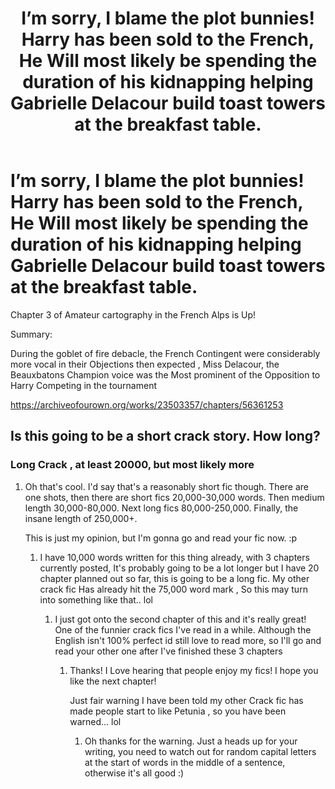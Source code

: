 #+TITLE: I’m sorry, I blame the plot bunnies! Harry has been sold to the French, He Will most likely be spending the duration of his kidnapping helping Gabrielle Delacour build toast towers at the breakfast table.

* I’m sorry, I blame the plot bunnies! Harry has been sold to the French, He Will most likely be spending the duration of his kidnapping helping Gabrielle Delacour build toast towers at the breakfast table.
:PROPERTIES:
:Author: pygmypuffonacid
:Score: 6
:DateUnix: 1586227641.0
:DateShort: 2020-Apr-07
:END:
Chapter 3 of Amateur cartography in the French Alps is Up!

Summary:

During the goblet of fire debacle, the French Contingent were considerably more vocal in their Objections then expected , Miss Delacour, the Beauxbatons Champion voice was the Most prominent of the Opposition to Harry Competing in the tournament

[[https://archiveofourown.org/works/23503357/chapters/56361253]]


** Is this going to be a short crack story. How long?
:PROPERTIES:
:Author: Aiyania
:Score: 1
:DateUnix: 1586260210.0
:DateShort: 2020-Apr-07
:END:

*** Long Crack , at least 20000, but most likely more
:PROPERTIES:
:Author: pygmypuffonacid
:Score: 1
:DateUnix: 1586263639.0
:DateShort: 2020-Apr-07
:END:

**** Oh that's cool. I'd say that's a reasonably short fic though. There are one shots, then there are short fics 20,000-30,000 words. Then medium length 30,000-80,000. Next long fics 80,000-250,000. Finally, the insane length of 250,000+.

This is just my opinion, but I'm gonna go and read your fic now. :p
:PROPERTIES:
:Author: RavenclawHufflepuff
:Score: 1
:DateUnix: 1586274845.0
:DateShort: 2020-Apr-07
:END:

***** I have 10,000 words written for this thing already, with 3 chapters currently posted, It's probably going to be a lot longer but I have 20 chapter planned out so far, this is going to be a long fic. My other crack fic Has already hit the 75,000 word mark , So this may turn into something like that.. lol
:PROPERTIES:
:Author: pygmypuffonacid
:Score: 2
:DateUnix: 1586275161.0
:DateShort: 2020-Apr-07
:END:

****** I just got onto the second chapter of this and it's really great! One of the funnier crack fics I've read in a while. Although the English isn't 100% perfect id still love to read more, so I'll go and read your other one after I've finished these 3 chapters
:PROPERTIES:
:Author: RavenclawHufflepuff
:Score: 2
:DateUnix: 1586275268.0
:DateShort: 2020-Apr-07
:END:

******* Thanks! I Love hearing that people enjoy my fics! I hope you like the next chapter!

Just fair warning I have been told my other Crack fic has made people start to like Petunia , so you have been warned... lol
:PROPERTIES:
:Author: pygmypuffonacid
:Score: 2
:DateUnix: 1586275590.0
:DateShort: 2020-Apr-07
:END:

******** Oh thanks for the warning. Just a heads up for your writing, you need to watch out for random capital letters at the start of words in the middle of a sentence, otherwise it's all good :)
:PROPERTIES:
:Author: RavenclawHufflepuff
:Score: 2
:DateUnix: 1586279296.0
:DateShort: 2020-Apr-07
:END:
